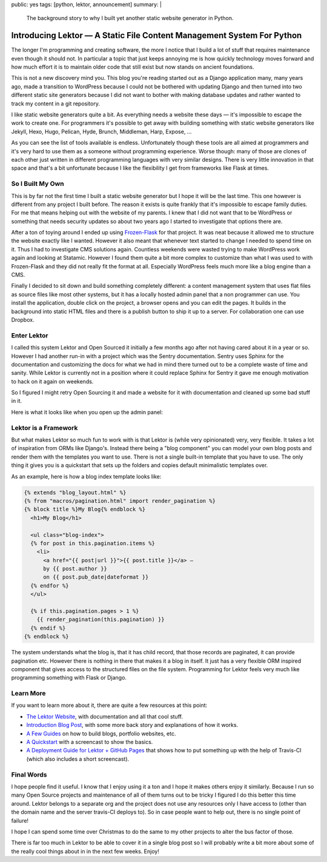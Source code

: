 public: yes
tags: [python, lektor, announcement]
summary: |
  The background story to why I built yet another static website generator
  in Python.

Introducing Lektor — A Static File Content Management System For Python
=======================================================================

The longer I'm programming and creating software, the more I notice that I
build a lot of stuff that requires maintenance even though it should not.
In particular a topic that just keeps annoying me is how quickly
technology moves forward and how much effort it is to maintain older code
that still exist but now stands on ancient foundations.

This is not a new discovery mind you.  This blog you're reading started
out as a Django application many, many years ago, made a transition to
WordPress because I could not be bothered with updating Django and then
turned into two different static site generators because I did not want to
bother with making database updates and rather wanted to track my content
in a git repository.

I like static website generators quite a bit.  As everything needs a
website these days — it's impossible to escape the work to create one.
For programmers it's possible to get away with building something with
static website generators like Jekyll, Hexo, Hugo, Pelican, Hyde, Brunch,
Middleman, Harp, Expose, …

As you can see the list of tools available is endless.  Unfortunately
though these tools are all aimed at programmers and it's very hard to use
them as a someone without programming experience.  Worse though: many of
those are clones of each other just written in different programming
languages with very similar designs.  There is very little innovation in
that space and that's a bit unfortunate because I like the flexibility I
get from frameworks like Flask at times.

So I Built My Own
-----------------

This is by far not the first time I built a static website generator but I
hope it will be the last time.  This one however is different from any
project I built before.  The reason it exists is quite frankly that it's
impossible to escape family duties.  For me that means helping out with
the website of my parents.  I knew that I did not want that to be
WordPress or something that needs security updates so about two years ago
I started to investigate that options there are.

After a ton of toying around I ended up using `Frozen-Flask
<http://pythonhosted.org/Frozen-Flask/>`_ for that project.  It was neat
because it allowed me to structure the website exactly like I wanted.
However it also meant that whenever text started to change I needed to
spend time on it.  Thus I had to investigate CMS solutions again.
Countless weekends were wasted trying to make WordPress work again and
looking at Statamic.  However I found them quite a bit more complex to
customize than what I was used to with Frozen-Flask and they did not
really fit the format at all.  Especially WordPress feels much more like a
blog engine than a CMS.

Finally I decided to sit down and build something completely different: a
content management system that uses flat files as source files like most
other systems, but it has a locally hosted admin panel that a non
programmer can use.  You install the application, double click on the
project, a browser opens and you can edit the pages.  It builds in the
background into static HTML files and there is a publish button to ship it
up to a server.  For collaboration one can use Dropbox.

Enter Lektor
------------

I called this system Lektor and Open Sourced it initially a few months ago
after not having cared about it in a year or so.  However I had another
run-in with a project which was the Sentry documentation.  Sentry uses
Sphinx for the documentation and customizing the docs for what we had in
mind there turned out to be a complete waste of time and sanity.  While
Lektor is currently not in a position where it could replace Sphinx for
Sentry it gave me enough motivation to hack on it again on weekends.

So I figured I might retry Open Sourcing it and made a website for it with
documentation and cleaned up some bad stuff in it.

Here is what it looks like when you open up the admin panel:

.. image:: https://raw.githubusercontent.com/lektor/lektor-archive/master/screenshots/admin.png
   :width: 100%

Lektor is a Framework
---------------------

But what makes Lektor so much fun to work with is that Lektor is (while
very opinionated) very, very flexible.  It takes a lot of inspiration from
ORMs like Django's.  Instead there being a "blog component" you can model
your own blog posts and render them with the templates you want to use.
There is not a single built-in template that you have to use.  The only
thing it gives you is a quickstart that sets up the folders and copies
default minimalistic templates over.

As an example, here is how a blog index template looks like:

.. sourcecode:: html+jinja

    {% extends "blog_layout.html" %}
    {% from "macros/pagination.html" import render_pagination %}
    {% block title %}My Blog{% endblock %}
      <h1>My Blog</h1>
    
      <ul class="blog-index">
      {% for post in this.pagination.items %}
        <li>
          <a href="{{ post|url }}">{{ post.title }}</a> —
          by {{ post.author }}
          on {{ post.pub_date|dateformat }}
      {% endfor %}
      </ul>
    
      {% if this.pagination.pages > 1 %}
        {{ render_pagination(this.pagination) }}
      {% endif %}
    {% endblock %}

The system understands what the blog is, that it has child record, that
those records are paginated, it can provide pagination etc.  However there
is nothing in there that makes it a blog in itself.  It just has a very
flexible ORM inspired component that gives access to the structured files
on the file system.  Programming for Lektor feels very much like
programming something with Flask or Django.

Learn More
----------

If you want to learn more about it, there are quite a few resources at
this point:

*   `The Lektor Website <https://www.getlektor.com/>`_, with documentation
    and all that cool stuff.
*   `Introduction Blog Post <https://www.getlektor.com/blog/2015/12/hello-lektor/>`_,
    with some more back story and explanations of how it works.
*   `A Few Guides <https://www.getlektor.com/docs/guides/>`_ on how to
    build blogs, portfolio websites, etc.
*   `A Quickstart <https://www.getlektor.com/docs/quickstart/>`_ with a
    screencast to show the basics.
*   `A Deployment Guide for Lektor + GitHub Pages
    <https://www.getlektor.com/docs/deployment/travisci/>`_ that shows how
    to put something up with the help of Travis-CI (which also includes a
    short screencast).

Final Words
-----------

I hope people find it useful.  I know that I enjoy using it a ton and I
hope it makes others enjoy it similarly.  Because I run so many Open
Source projects and maintenance of all of them turns out to be tricky I
figured I do this better this time around.  Lektor belongs to a separate
org and the project does not use any resources only I have access to
(other than the domain name and the server travis-CI deploys to).  So in
case people want to help out, there is no single point of failure!

I hope I can spend some time over Christmas to do the same to my other
projects to alter the bus factor of those.

There is far too much in Lektor to be able to cover it in a single blog
post so I will probably write a bit more about some of the really cool
things about in in the next few weeks.  Enjoy!
